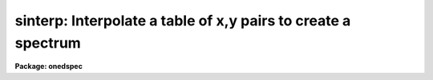 .. _sinterp:

sinterp: Interpolate a table of x,y pairs to create a spectrum
==============================================================

**Package: onedspec**

.. raw:: html

  <section id="s_usage">
  <h3>Usage</h3>
  <p>
  sinterp tbl_file
  </p>
  </section>
  <section id="s_parameters">
  <h3>Parameters</h3>
  <dl id="l_tbl_file">
  <dt><b>tbl_file</b></dt>
  <!-- Sec='PARAMETERS' Level=0 Label='tbl_file' Line='tbl_file' -->
  <dd>The name of a file which contains the x,y pairs to be used as
  the basis for interpolation. The pairs must be in order of
  increasing x.
  </dd>
  </dl>
  <p>
  The following parameters may or may not be necessary, depending
  on the options selected.
  </p>
  <dl id="l_input">
  <dt><b>input</b></dt>
  <!-- Sec='PARAMETERS' Level=0 Label='input' Line='input' -->
  <dd>If a few single elements are desired, rather than a full
  array of elements, the user may enter a sequence of x values
  from the terminal or a file to be used to interpolate into
  the x,y table (parameter curve_gen=no).
  </dd>
  </dl>
  <dl id="l_image">
  <dt><b>image</b></dt>
  <!-- Sec='PARAMETERS' Level=0 Label='image' Line='image' -->
  <dd>If parameter make_image=yes, then an image file name is needed
  </dd>
  </dl>
  <dl id="l_order">
  <dt><b>order = 5</b></dt>
  <!-- Sec='PARAMETERS' Level=0 Label='order' Line='order = 5' -->
  <dd>If the interpolator is a polynomial fit or spline (interp_mode=
  chebyshev, legnedre, spline3, spline1), the order of the fit
  is required.
  </dd>
  </dl>
  <dl id="l_x1">
  <dt><b>x1</b></dt>
  <!-- Sec='PARAMETERS' Level=0 Label='x1' Line='x1' -->
  <dd>If parameter curve_gen=yes, this is the starting x value to
  begin the curve generation.
  </dd>
  </dl>
  <p>
  Of the following three parameters, two must be specified, and the
  third will be derived.
  </p>
  <dl id="l_x2">
  <dt><b>x2 = 0.0</b></dt>
  <!-- Sec='PARAMETERS' Level=0 Label='x2' Line='x2 = 0.0' -->
  <dd>As above, but x2 determines the endpoint of the curve.
  </dd>
  </dl>
  <dl id="l_dx">
  <dt><b>dx = 0.0</b></dt>
  <!-- Sec='PARAMETERS' Level=0 Label='dx' Line='dx = 0.0' -->
  <dd>As above, but dx determines the pixel-to-pixel increment
  to be used during the curves generation.
  </dd>
  </dl>
  <dl id="l_npts">
  <dt><b>npts = 0</b></dt>
  <!-- Sec='PARAMETERS' Level=0 Label='npts' Line='npts = 0' -->
  <dd>As above, but this determines the number of pixels to be generated.
  </dd>
  </dl>
  <dl id="l_curve_gen">
  <dt><b>curve_gen = no</b></dt>
  <!-- Sec='PARAMETERS' Level=0 Label='curve_gen' Line='curve_gen = no' -->
  <dd>If this parameter is set to yes, then parameters x1, and two of
  the three x2, dx, npts are required. The output is in the form
  of new x,y pairs and may be redirected to a text file.
  But if parameter make_image is also yes, the output is
  in the form of an IRAF image file having the name given by
  the parameter image. If curve_gen=no, the user must supply
  a set of x values and interpolation is performed on those values.
  </dd>
  </dl>
  <dl id="l_make_image">
  <dt><b>make_image = no</b></dt>
  <!-- Sec='PARAMETERS' Level=0 Label='make_image' Line='make_image = no' -->
  <dd>If set to yes, then curve_gen=yes is implied and an image file name
  is requied. A one dimensional IRAF image is created.
  </dd>
  </dl>
  <dl id="l_tbl_size">
  <dt><b>tbl_size = 1024</b></dt>
  <!-- Sec='PARAMETERS' Level=0 Label='tbl_size' Line='tbl_size = 1024' -->
  <dd>This parameter defines the maximum size to be set aside for
  memory storage of the input x,y pairs.
  </dd>
  </dl>
  <dl id="l_interp_mode">
  <dt><b>interp_mode = <span style="font-family: monospace;">"chebyshev"</span></b></dt>
  <!-- Sec='PARAMETERS' Level=0 Label='interp_mode' Line='interp_mode = "chebyshev"' -->
  <dd>This parameter controls the method of interpolation. The linear
  and curve options are true interpolators, while chebyshev,
  legendre, spline3, and splin1 are fits to the data.
  </dd>
  </dl>
  </section>
  <section id="s_description">
  <h3>Description</h3>
  <p>
  The specified file is read assuming it is a text file containing
  pairs of x,y values in the form: xxx yyy. The table is used
  to define the function y(x). The pairs must be entered in the file
  in increasing order of x.
  </p>
  <p>
  The user specifies either specific x values for which the function
  is to be evaluated, or specifies that a sequence of values beginning
  with x1 are to be generated. In the former case, the explicit x values
  may come either from the keyboard or from a file. In the latter case
  the user must also specify the sequence by defining the increment, dx,
  the endpoint, x2, and the number of points to generate in the sequence.
  Then y(x) is evaluated at x1, x1+dx, x1+2*dx, ...  , x1+(n-2)*dx, x2.
  Only 2 of the 3 parameters (x2, dx, npts) are needed to fully
  specify the sequence.
  </p>
  <p>
  The output of the function evaluation is either new x,y pairs written
  to STDOUT, or an IRAF image.
  </p>
  <p>
  The function used to evaluated the tabular data may be any of the following
  forms:
  </p>
  <dl>
  <dt><b>(1)</b></dt>
  <!-- Sec='DESCRIPTION' Level=0 Label='' Line='(1)' -->
  <dd>Linear interpolation between points.
  </dd>
  </dl>
  <dl>
  <dt><b>(2)</b></dt>
  <!-- Sec='DESCRIPTION' Level=0 Label='' Line='(2)' -->
  <dd>Smooth interpolation between points.
  </dd>
  </dl>
  <dl>
  <dt><b>(3)</b></dt>
  <!-- Sec='DESCRIPTION' Level=0 Label='' Line='(3)' -->
  <dd>A polynomial fit of either Legendre or Chebyshev types.
  </dd>
  </dl>
  <dl>
  <dt><b>(4)</b></dt>
  <!-- Sec='DESCRIPTION' Level=0 Label='' Line='(4)' -->
  <dd>A cubic or linear spline.
  </dd>
  </dl>
  <p>
  If the table of x,y pairs is very large, the parameter tbl_size
  should be set to the number of pairs. For example, if a spectrum
  is available as a text file of x,y pairs (such as might be
  obtained from IUE), and the number of pairs is 4096, then tbl_size
  should be set to 4096. This provides for sufficient memory to
  contain the table.
  </p>
  </section>
  <section id="s_examples">
  <h3>Examples</h3>
  <p>
  The following shows how a text file may be used to generate a spectrum:
  </p>
  <div class="highlight-default-notranslate"><pre>
  cl&gt; sinterp textfile make+ x1=4000 x2=5000 npts=1024 \
  &gt;&gt;&gt; image=testimage interp_mode=curve
  </pre></div>
  <p>
  The following sequence shows how to generate a spectrum of an IRS
  standard star using the calibration file data as the source.
  </p>
  <div class="highlight-default-notranslate"><pre>
  cl&gt; lcalib flam feige34 caldir=onedstds$irscal/ &gt;textfile
  cl&gt; sinterp textfile make+ x1=3550 dx=1.242 npts=1024 \
  &gt;&gt;&gt; interp_mode=linear image=feige34
  </pre></div>
  </section>
  <section id="s_revisions">
  <h3>Revisions</h3>
  <dl id="l_SINTERP">
  <dt><b>SINTERP V2.10.3+</b></dt>
  <!-- Sec='REVISIONS' Level=0 Label='SINTERP' Line='SINTERP V2.10.3+' -->
  <dd>The image header dispersion coordinate system has been updated to the
  current system.
  </dd>
  </dl>
  <dl id="l_SINTERP">
  <dt><b>SINTERP V2.10</b></dt>
  <!-- Sec='REVISIONS' Level=0 Label='SINTERP' Line='SINTERP V2.10' -->
  <dd>This task is unchanged.
  </dd>
  </dl>
  </section>
  <section id="s_see_also">
  <h3>See also</h3>
  <p>
  lcalib
  </p>
  
  </section>
  
  <!-- Contents: 'NAME' 'USAGE' 'PARAMETERS' 'DESCRIPTION' 'EXAMPLES' 'REVISIONS' 'SEE ALSO'  -->
  
